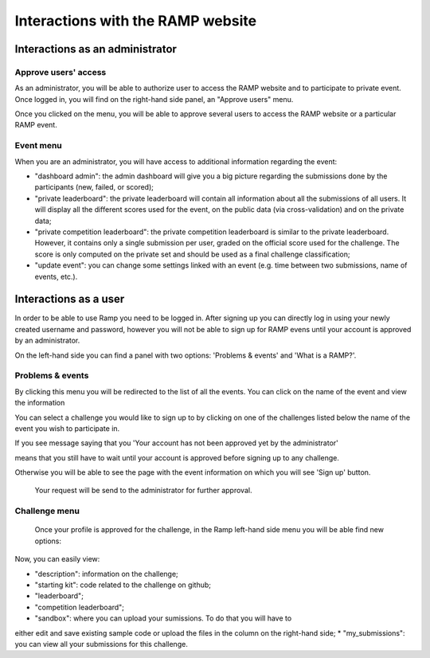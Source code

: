 ##################################
Interactions with the RAMP website
##################################

Interactions as an administrator
--------------------------------

Approve users' access
.....................

As an administrator, you will be able to authorize user to access the RAMP
website and to participate to private event. Once logged in, you will find on
the right-hand side panel, an "Approve users" menu.

.. image:: _static/img/approve_users_menu.png

Once you clicked on the menu, you will be able to approve several users to
access the RAMP website or a particular RAMP event.

Event menu
..........

When you are an administrator, you will have access to additional information
regarding the event:

* "dashboard admin": the admin dashboard will give you a big picture regarding
  the submissions done by the participants (new, failed, or scored);
* "private leaderboard": the private leaderboard will contain all information
  about all the submissions of all users. It will display all the different
  scores used for the event, on the public data (via cross-validation) and on
  the private data;
* "private competition leaderboard": the private competition leaderboard is
  similar to the private leaderboard. However, it contains only a single
  submission per user, graded on the official score used for the challenge. The
  score is only computed on the private set and should be used as a final
  challenge classification;
* "update event": you can change some settings linked with an event (e.g. time
  between two submissions, name of events, etc.).

Interactions as a user
----------------------

In order to be able to use Ramp you need to be logged in. After signing up 
you can directly log in using your newly created username and password, however 
you will not be able to sign up for RAMP evens until your account is approved 
by an administrator.

On the left-hand side you can find a panel with two options: 
'Problems & events' and 'What is a RAMP?'. 

.. image:: _static/img/user_menu.png

Problems & events
.................

By clicking this menu you will be redirected to the list of all the events. 
You can click on the name of the event and view the information 

.. image:: _static/img/list_of_challenges.png

You can select a challenge you would like to sign up to by clicking on one of 
the challenges listed below the name of the event you wish to participate in.

If you see message saying that you 'Your account has not been approved yet 
by the administrator' 

.. image:: _static/img/message.png

means that you still have to wait until your account is approved before signing
up to any challenge.

Otherwise you will be able to see the page with the event information on which 
you will see 'Sign up' button.
 
 .. image:: _static/img/sign_up.png

 Your request will be send to the administrator for further approval. 

Challenge menu
..............

 Once your profile is approved for the challenge,  in the Ramp left-hand side 
 menu you will be able find new options:

 .. image:: _static/img/new_menu.png

Now, you can easily view: 

*  "description": information on the challenge;
*  "starting kit": code related to the challenge on github;
*  "leaderboard";
*  "competition leaderboard";
*  "sandbox": where you can upload your sumissions. To do that you will have to 
either edit and save existing sample code or upload the files in the column on 
the right-hand side;
*  "my_submissions": you can view all your submissions for this challenge.